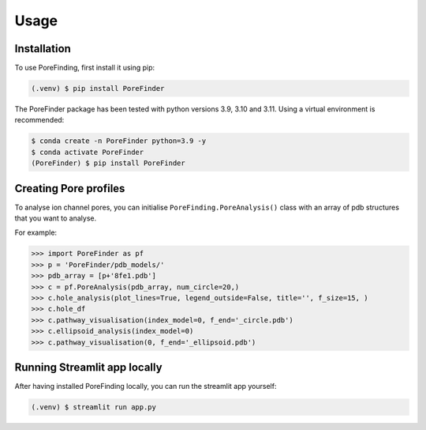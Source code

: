 Usage
=====

.. _installation:

Installation
------------

To use PoreFinding, first install it using pip:

.. code-block:: console

   (.venv) $ pip install PoreFinder
   
The PoreFinder package has been tested with python versions 3.9, 3.10 and 3.11.
Using a virtual environment is recommended:

.. code-block:: console

   $ conda create -n PoreFinder python=3.9 -y
   $ conda activate PoreFinder
   (PoreFinder) $ pip install PoreFinder

Creating Pore profiles
----------------

To analyse ion channel pores, you can initialise ``PoreFinding.PoreAnalysis()`` class
with an array of pdb structures that you want to analyse.


For example:

>>> import PoreFinder as pf
>>> p = 'PoreFinder/pdb_models/'
>>> pdb_array = [p+'8fe1.pdb']
>>> c = pf.PoreAnalysis(pdb_array, num_circle=20,)
>>> c.hole_analysis(plot_lines=True, legend_outside=False, title='', f_size=15, )
>>> c.hole_df 
>>> c.pathway_visualisation(index_model=0, f_end='_circle.pdb')
>>> c.ellipsoid_analysis(index_model=0)
>>> c.pathway_visualisation(0, f_end='_ellipsoid.pdb')

Running Streamlit app locally
------------------------------
After having installed PoreFinding locally, you can run the streamlit app yourself:

.. code-block:: console

   (.venv) $ streamlit run app.py
